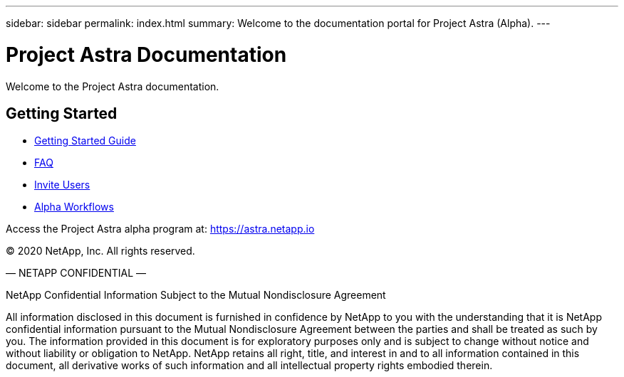 ---
sidebar: sidebar
permalink: index.html
summary: Welcome to the documentation portal for Project Astra (Alpha).
---

= Project Astra Documentation
:hardbreaks:
:nofooter:
:icons: font
:linkattrs:
:imagesdir: ./media/

Welcome to the Project Astra documentation.

== Getting Started

* link:getting-started.html[Getting Started Guide]
* link:faq.html[FAQ]
* link:invite-users.html[Invite Users]
* link:alpha-workflows.html[Alpha Workflows]

Access the Project Astra alpha program at: https://astra.netapp.io

(C) 2020 NetApp, Inc. All rights reserved.

— NETAPP CONFIDENTIAL —

NetApp Confidential Information Subject to the Mutual Nondisclosure Agreement

All information disclosed in this document is furnished in confidence by NetApp to you with the understanding that it is NetApp confidential information pursuant to the Mutual Nondisclosure Agreement between the parties and shall be treated as such by you. The information provided in this document is for exploratory purposes only and is subject to change without notice and without liability or obligation to NetApp. NetApp retains all right, title, and interest in and to all information contained in this document, all derivative works of such information and all intellectual property rights embodied therein.
